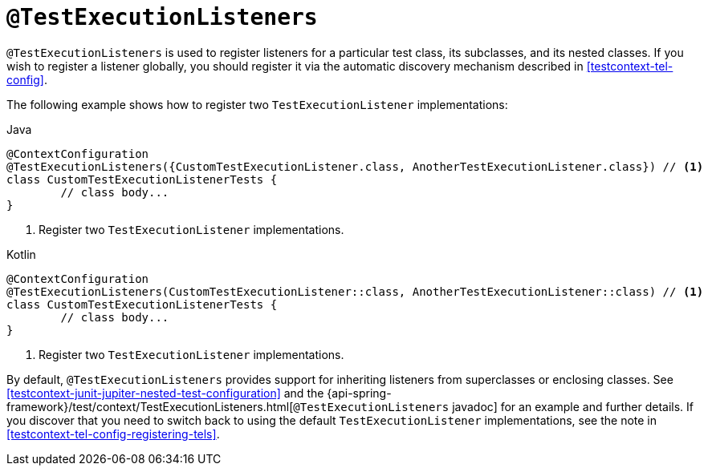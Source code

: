 [[spring-testing-annotation-testexecutionlisteners]]
= `@TestExecutionListeners`

`@TestExecutionListeners` is used to register listeners for a particular test class, its
subclasses, and its nested classes. If you wish to register a listener globally, you
should register it via the automatic discovery mechanism described in
<<testcontext-tel-config>>.

The following example shows how to register two `TestExecutionListener` implementations:

[source,java,indent=0,subs="verbatim,quotes",role="primary"]
.Java
----
	@ContextConfiguration
	@TestExecutionListeners({CustomTestExecutionListener.class, AnotherTestExecutionListener.class}) // <1>
	class CustomTestExecutionListenerTests {
		// class body...
	}
----
<1> Register two `TestExecutionListener` implementations.

[source,kotlin,indent=0,subs="verbatim,quotes",role="secondary"]
.Kotlin
----
	@ContextConfiguration
	@TestExecutionListeners(CustomTestExecutionListener::class, AnotherTestExecutionListener::class) // <1>
	class CustomTestExecutionListenerTests {
		// class body...
	}
----
<1> Register two `TestExecutionListener` implementations.


By default, `@TestExecutionListeners` provides support for inheriting listeners from
superclasses or enclosing classes. See
<<testcontext-junit-jupiter-nested-test-configuration>> and the 
{api-spring-framework}/test/context/TestExecutionListeners.html[`@TestExecutionListeners`
javadoc] for an example and further details. If you discover that you need to switch
back to using the default `TestExecutionListener` implementations, see the note
in <<testcontext-tel-config-registering-tels>>.

